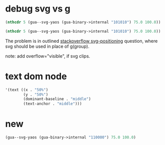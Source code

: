 * debug svg vs g
#+begin_src emacs-lisp :results pp
(nthcdr 5 (gua--svg-yaos (gua-binary->internal "101010") 75.0 100.0))
#+end_src

#+RESULTS:
#+begin_example
((g
  ((fill . "#111"))
  (rect
   ((width . "40%")
    (height . "61%")
    (x . "4%")
    (y . "82%")))
  (rect
   ((width . "40%")
    (height . "61%")
    (x . "64%")
    (y . "82%")))))
#+end_example

#+begin_src emacs-lisp :results pp
(nthcdr 5 (gua--svg-yaos (gua-binary->internal "101010") 75.0 100.0))
#+end_src

#+RESULTS:
#+begin_example
((svg
  ((fill . "#111")
   (x . 0)
   (y . "88%")
   (width . "100%")
   (height . "10%"))
  (rect
   ((width . "40%")
    (height . "61%")
    (x . "0%")
    (y . "0%")))
  (rect
   ((width . "40%")
    (height . "61%")
    (x . "60%")
    (y . "0%")))))
#+end_example


The problem is in outlined [[https://stackoverflow.com/questions/479591/svg-positioning][stackoverflow svg-positioning]] question, where svg should be used in place of g(group).

note: add overflow="visible", if svg clips.
* text dom node 
#+begin_src emacs-lisp 
'(text ((x . "50%")
        (y . "50%")
        (dominant-baseline . "middle")
        (text-anchor . "middle")))
#+end_src
* new

#+begin_src emacs-lisp :results pp
(gua--svg-yaos (gua-binary->internal "110000") 75.0 100.0)
#+end_src

#+RESULTS:
#+begin_example
(g
 ((transform . "scale(0.850000)\ntranslate(5.625000, 7.500000)"))
 (svg
  ((fill . "#f10")
   (x . 0)
   (y . "0%")
   (width . "100%")
   (height . "10%"))
  (rect
   ((width . "100%")
    (height . "100%")
    (x . "0%")
    (y . "0%"))))
 (svg
  ((fill . "#f10")
   (x . 0)
   (y . "17%")
   (width . "100%")
   (height . "10%"))
  (rect
   ((width . "100%")
    (height . "100%")
    (x . "0%")
    (y . "0%"))))
 (svg
  ((fill . "#111")
   (x . 0)
   (y . "35%")
   (width . "100%")
   (height . "10%"))
  (rect
   ((width . "40%")
    (height . "61%")
    (x . "0%")
    (y . "0%")))
  (rect
   ((width . "40%")
    (height . "61%")
    (x . "60%")
    (y . "0%"))))
 (svg
  ((fill . "#111")
   (x . 0)
   (y . "53%")
   (width . "100%")
   (height . "10%"))
  (rect
   ((width . "40%")
    (height . "61%")
    (x . "0%")
    (y . "0%")))
  (rect
   ((width . "40%")
    (height . "61%")
    (x . "60%")
    (y . "0%"))))
 (svg
  ((fill . "#111")
   (x . 0)
   (y . "70%")
   (width . "100%")
   (height . "10%"))
  (rect
   ((width . "40%")
    (height . "61%")
    (x . "0%")
    (y . "0%")))
  (rect
   ((width . "40%")
    (height . "61%")
    (x . "60%")
    (y . "0%"))))
 (svg
  ((fill . "#111")
   (x . 0)
   (y . "88%")
   (width . "100%")
   (height . "10%"))
  (rect
   ((width . "40%")
    (height . "61%")
    (x . "0%")
    (y . "0%")))
  (rect
   ((width . "40%")
    (height . "61%")
    (x . "60%")
    (y . "0%")))))
#+end_example

